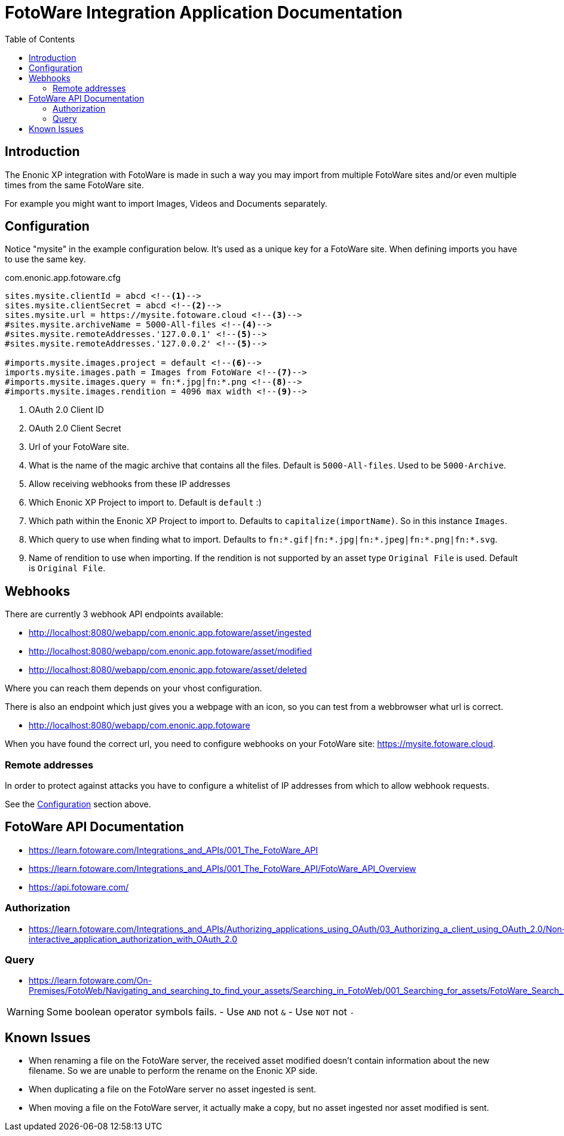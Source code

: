= FotoWare Integration Application Documentation
:toc: right

== Introduction

The Enonic XP integration with FotoWare is made in such a way you may import from multiple FotoWare sites and/or even multiple times from the same FotoWare site.

For example you might want to import Images, Videos and Documents separately.

== Configuration

Notice "mysite" in the example configuration below.
It's used as a unique key for a FotoWare site.
When defining imports you have to use the same key.

.com.enonic.app.fotoware.cfg
[source,cfg]
----
sites.mysite.clientId = abcd <--1-->
sites.mysite.clientSecret = abcd <--2-->
sites.mysite.url = https://mysite.fotoware.cloud <--3-->
#sites.mysite.archiveName = 5000-All-files <--4-->
#sites.mysite.remoteAddresses.'127.0.0.1' <--5-->
#sites.mysite.remoteAddresses.'127.0.0.2' <--5-->

#imports.mysite.images.project = default <--6-->
imports.mysite.images.path = Images from FotoWare <--7-->
#imports.mysite.images.query = fn:*.jpg|fn:*.png <--8-->
#imports.mysite.images.rendition = 4096 max width <--9-->
----

<1> OAuth 2.0 Client ID
<2> OAuth 2.0 Client Secret
<3> Url of your FotoWare site.
<4> What is the name of the magic archive that contains all the files. Default is `5000-All-files`. Used to be `5000-Archive`.
<5> Allow receiving webhooks from these IP addresses
<6> Which Enonic XP Project to import to. Default is `default` :)
<7> Which path within the Enonic XP Project to import to. Defaults to `capitalize(importName)`. So in this instance `Images`.
<8> Which query to use when finding what to import. Defaults to `fn:*.gif|fn:*.jpg|fn:*.jpeg|fn:*.png|fn:*.svg`.
<9> Name of rendition to use when importing. If the rendition is not supported by an asset type `Original File` is used. Default is `Original File`.

== Webhooks

There are currently 3 webhook API endpoints available:

- http://localhost:8080/webapp/com.enonic.app.fotoware/asset/ingested
- http://localhost:8080/webapp/com.enonic.app.fotoware/asset/modified
- http://localhost:8080/webapp/com.enonic.app.fotoware/asset/deleted

Where you can reach them depends on your vhost configuration.

There is also an endpoint which just gives you a webpage with an icon, so you can test from a webbrowser what url is correct.

- http://localhost:8080/webapp/com.enonic.app.fotoware

When you have found the correct url, you need to configure webhooks on your FotoWare site: https://mysite.fotoware.cloud.

=== Remote addresses

In order to protect against attacks you have to configure a whitelist of IP addresses from which to allow webhook requests.

See the link:#_configuration[Configuration] section above.


== FotoWare API Documentation

- https://learn.fotoware.com/Integrations_and_APIs/001_The_FotoWare_API
- https://learn.fotoware.com/Integrations_and_APIs/001_The_FotoWare_API/FotoWare_API_Overview
- https://api.fotoware.com/


=== Authorization

- https://learn.fotoware.com/Integrations_and_APIs/Authorizing_applications_using_OAuth/03_Authorizing_a_client_using_OAuth_2.0/Non-interactive_application_authorization_with_OAuth_2.0

=== Query

- https://learn.fotoware.com/On-Premises/FotoWeb/Navigating_and_searching_to_find_your_assets/Searching_in_FotoWeb/001_Searching_for_assets/FotoWare_Search_Expressions_Reference

[WARNING]
====
Some boolean operator symbols fails.
- Use `AND` not `&`
- Use `NOT` not `-`
====


== Known Issues

* When renaming a file on the FotoWare server, the received asset modified doesn't contain information about the new filename. So we are unable to perform the rename on the Enonic XP side.
* When duplicating a file on the FotoWare server no asset ingested is sent.
* When moving a file on the FotoWare server, it actually make a copy, but no asset ingested nor asset modified is sent.
